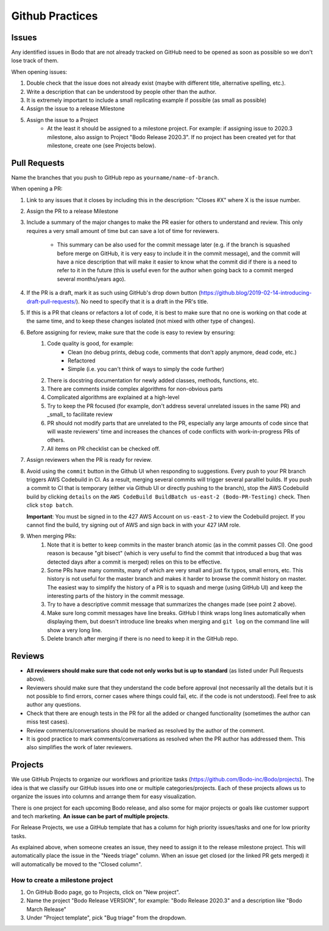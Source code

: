 .. _github_practices_info:

Github Practices
----------------------

Issues
~~~~~~


Any identified issues in Bodo that are not already tracked on GitHub need to be opened as soon as possible so we don't lose track of them.

When opening issues:

1. Double check that the issue does not already exist (maybe with different title, alternative spelling, etc.).
2. Write a description that can be understood by people other than the author.
3. It is extremely important to include a small replicating example if possible (as small as possible)
4. Assign the issue to a release Milestone
5. Assign the issue to a Project
    * At the least it should be assigned to a milestone project. For example: if assigning issue to 2020.3 milestone, also assign to Project "Bodo Release 2020.3". If no project has been created yet for that milestone, create one (see Projects below).

Pull Requests
~~~~~~~~~~~~~

Name the branches that you push to GitHub repo as ``yourname/name-of-branch``.

When opening a PR:

1. Link to any issues that it closes by including this in the description: "Closes #X" where X is the issue number.
2. Assign the PR to a release Milestone
3. Include a summary of the major changes to make the PR easier for others to understand and review. This only requires a very small amount of time but can save a lot of time for reviewers.

    * This summary can be also used for the commit message later (e.g. if the branch is squashed before merge on GitHub, it is very easy to include it in the commit message), and the commit will have a nice description that will make it easier to know what the commit did if there is a need to refer to it in the future (this is useful even for the author when going back to a commit merged several months/years ago).

4. If the PR is a draft, mark it as such using GitHub's drop down button (https://github.blog/2019-02-14-introducing-draft-pull-requests/). No need to specify that it is a draft in the PR's title.
5. If this is a PR that cleans or refactors a lot of code, it is best to make sure that no one is working on that code at the same time, and to keep these changes isolated (not mixed with other type of changes).
6. Before assigning for review, make sure that the code is easy to review by ensuring:
    1. Code quality is good, for example:
        * Clean (no debug prints, debug code, comments that don't apply anymore, dead code, etc.)
        * Refactored
        * Simple (i.e. you can't think of ways to simply the code further)
    2. There is docstring documentation for newly added classes, methods, functions, etc.
    3. There are comments inside complex algorithms for non-obvious parts
    4. Complicated algorithms are explained at a high-level
    5. Try to keep the PR focused (for example, don't address several unrelated issues in the same PR) and _small_ to facilitate review
    6. PR should not modify parts that are unrelated to the PR, especially any large amounts of code since that will waste reviewers' time and increases the chances of code conflicts with work-in-progress PRs of others.
    7. All items on PR checklist can be checked off.
7. Assign reviewers when the PR is ready for review.
8. Avoid using the ``commit`` button in the Github UI when responding to suggestions. Every push to your PR branch
   triggers AWS Codebuild in CI. As a result, merging several commits will trigger several paralllel builds. If you
   push a commit to CI that is temporary (either via Github UI or directly pushing to the branch), stop the AWS Codebuild
   build by clicking ``details`` on the ``AWS CodeBuild BuildBatch us-east-2 (Bodo-PR-Testing)`` check. Then click ``stop batch``.
   
   **Important**: You must be signed in to the 427 AWS Account on ``us-east-2`` to view the Codebuild project. If you cannot find
   the build, try signing out of AWS and sign back in with your 427 IAM role.
9. When merging PRs:
    1. Note that it is better to keep commits in the master branch atomic (as in the commit passes CI). One good reason is because "git bisect" (which is very useful to find the commit that introduced a bug that was detected days after a commit is merged) relies on this to be effective.
    2. Some PRs have many commits, many of which are very small and just fix typos, small errors, etc. This history is not useful for the master branch and makes it harder to browse the commit history on master. The easiest way to simplify the history of a PR is to squash and merge (using GitHub UI) and keep the interesting parts of the history in the commit message.
    3. Try to have a descriptive commit message that summarizes the changes made (see point 2 above).
    4. Make sure long commit messages have line breaks. GitHub I think wraps long lines automatically when displaying them, but doesn't introduce line breaks when merging and ``git log`` on the command line will show a very long line.
    5. Delete branch after merging if there is no need to keep it in the GitHub repo.

Reviews
~~~~~~~

* **All reviewers should make sure that code not only works but is up to standard** (as listed under Pull Requests above).
* Reviewers should make sure that they understand the code before approval (not necessarily all the details but it is not possible to find errors, corner cases where things could fail, etc. if the code is not understood). Feel free to ask author any questions.
* Check that there are enough tests in the PR for all the added or changed functionality (sometimes the author can miss test cases).
* Review comments/conversations should be marked as resolved by the author of the comment.
* It is good practice to mark comments/conversations as resolved when the PR author has addressed them. This also simplifies the work of later reviewers.

Projects
~~~~~~~~

We use GitHub Projects to organize our workflows and prioritize tasks (https://github.com/Bodo-inc/Bodo/projects). The idea is that we classify our GitHub issues into one or multiple categories/projects. Each of these projects allows us to organize the issues into columns and arrange them for easy visualization.

There is one project for each upcoming Bodo release, and also some for major projects or goals like customer support and tech marketing. **An issue can be part of multiple projects**.

For Release Projects, we use a GitHub template that has a column for high priority issues/tasks and one for low priority tasks.

As explained above, when someone creates an issue, they need to assign it to the release milestone project. This will automatically place the issue in the "Needs triage" column. When an issue get closed (or the linked PR gets merged) it will automatically be moved to the "Closed column".

How to create a milestone project
^^^^^^^^^^^^^^^^^^^^^^^^^^^^^^^^^

1. On GitHub Bodo page, go to Projects, click on "New project".
2. Name the project "Bodo Release VERSION", for example: "Bodo Release 2020.3" and a description like "Bodo March Release"
3. Under "Project template", pick "Bug triage" from the dropdown.
